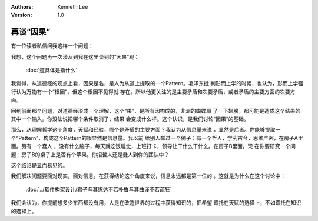 .. Kenneth Lee 版权所有 2018-2019

:Authors: Kenneth Lee
:Version: 1.0

再谈“因果”
***********

有一位读者私信问我这样一个问题：

..
        你先说“我想说的是，我对道德经的理解，源自我的实际经验，不是源自我的天
        赋。”其实到这里我就已经大问好了。因为我们可以认为，你对三个工作经验的
        理解，就是天赋的体现。换个蠢人，就是做过一样的三个工作，也不觉悟的那么
        深。
        然后你后面恰恰用《基督山伯爵》的例子证明哲学，比如《道德经》是要靠天赋
        的，不是能教的。

我想，这个问题再一次涉及到我在这里谈到的“因果”观：

        :doc:`道具体是指什么`

我觉得，从道德经的观点上看，因果是名，是人为从道上提取的一个Pattern。毛泽东批
判形而上学的时候，也认为，形而上学强行认为万物有一个“根因”，但这个根因不见得就
存在。所以他更关注的是主要矛盾和次要矛盾，或者矛盾的主要方面的次要方面。

回到前面那个问题，对道德经形成一个理解，这个“果”，是所有因构成的，非洲的蝴蝶扇
了一下翅膀，都可能是造成这个结果的其中一个输入。你没法说把哪个条件取消了，结果
会变成什么样。这个认识，是我们讨论“因果”的基础。

那么，从理解哲学这个角度，天赋和经验，哪个是矛盾的主要方面？我认为从信息量来说
，显然是后者。你能够提取一个“Pattern”，构成这个Pattern的很显然是信息量。我以前
给别人举过一个例子：有一个哲人，学究古今，思维严密，在房子A里面。另有一个蠢人
，没有什么脑子，每天就吃饭睡觉，上班打卡，领导让干什么干什么。在房子B里面。现
在你要研究一个问题：房子B的桌子上是否有个苹果。你招哲人还是蠢人到你的团队中？

这个结论是显而易见的。

我们解决问题要面对现实，面对信息。在获得结论这个角度来说，信息永远都是第一位的
。这就是为什么在这个讨论中：

        :doc:`../软件构架设计/君子与其练达不若朴鲁与其曲谨不若疏狂`

我们会认为，你提前想多少东西都没有用，人是在改造世界的过程中获得知识的，把希望
寄托在天赋的选择上，不如寄托在知识的选择上。

.. vim: tw=78 fo+=mM
